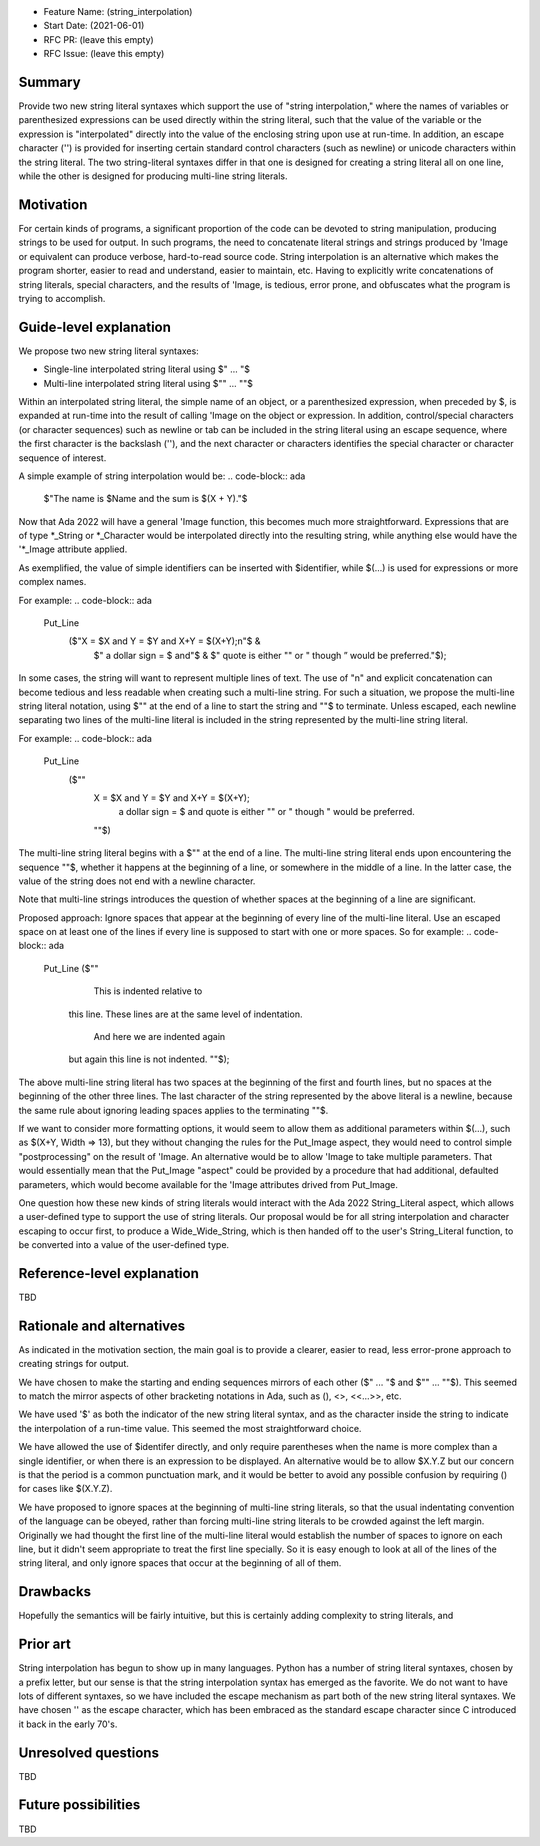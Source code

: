- Feature Name: (string_interpolation)
- Start Date: (2021-06-01)
- RFC PR: (leave this empty)
- RFC Issue: (leave this empty)

Summary
=======

Provide two new string literal syntaxes which support the use 
of "string interpolation," where the names of variables or parenthesized 
expressions can be used directly within the string literal, such that
the value of the variable or the expression is "interpolated" directly
into the value of the enclosing string upon use at run-time.  In addition,
an escape character ('\') is provided for inserting certain standard control
characters (such as newline) or unicode characters within
the string literal.  The two string-literal syntaxes differ in that one is designed
for creating a string literal all on one line, while the other is designed
for producing multi-line string literals.

Motivation
==========

For certain kinds of programs, a significant proportion of the code can be
devoted to string manipulation, producing strings to be used for output.
In such programs, the need to concatenate literal strings and strings
produced by 'Image or equivalent can produce verbose, hard-to-read source
code.  String interpolation is an alternative which makes the program
shorter, easier to read and understand, easier to maintain, etc.  Having to
explicitly write concatenations of string literals, special characters,
and the results of 'Image, is tedious, error prone, and obfuscates what the
program is trying to accomplish.

Guide-level explanation
=======================

We propose two new string literal syntaxes:

- Single-line interpolated string literal using $" ... "$

- Multi-line interpolated string literal using $"" ... ""$

Within an interpolated string literal, the simple name of an object,
or a parenthesized expression, when preceded by $, is expanded at run-time
into the result of calling 'Image on the object or expression.
In addition, control/special characters (or character sequences) such as newline or
tab can be included in the string literal using an escape sequence, where
the first character is the backslash ('\'), and the next character or characters
identifies the special character or character sequence of interest.

A simple example of string interpolation would be:
.. code-block:: ada
   $"The name is $Name and the sum is $(X + Y)."$
   
Now that Ada 2022 will have a general 'Image function, this becomes much more straightforward.
Expressions that are of type *_String or *_Character would be interpolated directly 
into the resulting string, while anything else would have the '*_Image attribute applied.

As exemplified, the value of simple identifiers can be inserted with $identifier,
while $(...) is used for expressions or more complex names.

For example:
.. code-block:: ada
  Put_Line
    ($"X = $X and Y = $Y and X+Y = $(X+Y);\n"$ &
     $" a dollar sign = \$ and"$ &
     $" quote is either "" or \" though \” would be preferred."$);

In some cases, the string will want to represent multiple lines of
text.  The use of "\n" and explicit concatenation can become tedious
and less readable when creating such a multi-line string.  For
such a situation, we propose the multi-line string literal notation,
using $"" at the end of a line to start the string and ""$ to terminate.  Unless escaped,
each newline separating two lines of the multi-line literal is included in the string represented
by the multi-line string literal.

For example:
.. code-block:: ada
  Put_Line
    ($""
     X = $X and Y = $Y and X+Y = $(X+Y);
      a dollar sign = \$ and quote is either "" or \" though \" would be preferred.
     ""$)

The multi-line string literal begins with a $"" at the end of a line.
The multi-line string literal ends upon encountering the sequence ""$, whether
it happens at the beginning of a line, or somewhere in the middle of a line.
In the latter case, the value of the string does not end with a newline character.

Note that multi-line strings introduces the question of whether spaces at the 
beginning of a line are significant.

Proposed approach:
Ignore spaces that appear at the beginning of every line of the multi-line literal.
Use an escaped space on at least one of the lines if every line is supposed
to start with one or more spaces.  So for example:
.. code-block:: ada
  Put_Line ($""
      This is indented relative to
    this line.  These lines are at
    the same level of indentation.
      And here we are indented again
    but again this line is not indented.
    ""$);

The above multi-line string literal has two spaces at the beginning of the first and fourth
lines, but no spaces at the beginning of the other three lines.  The last character of
the string represented by the above literal is a newline, because the same rule about
ignoring leading spaces applies to the terminating ""$.

If we want to consider more formatting options, it would seem to allow them as additional parameters
within $(...), such as $(X+Y, Width => 13), but they without changing the rules for the Put_Image
aspect, they would need to control simple "postprocessing" on the result of 'Image.  An alternative
would be to allow 'Image to take multiple parameters.  That would essentially mean that
the Put_Image "aspect" could be provided by a procedure that had additional, defaulted parameters,
which would become available for the 'Image attributes drived from Put_Image.

One question how these new kinds of string literals would interact with the Ada 2022 String_Literal
aspect, which allows a user-defined type to support the use of string literals.
Our proposal would be for all string interpolation and character escaping to occur first,
to produce a Wide_Wide_String, which is then handed off to the user's String_Literal function,
to be converted into a value of the user-defined type.

Reference-level explanation
===========================

TBD

Rationale and alternatives
==========================

As indicated in the motivation section, the main goal is to provide a clearer,
easier to read, less error-prone approach to creating strings for output.

We have chosen to make the starting and ending sequences mirrors of each other
($" ... "$ and $"" ... ""$).  This seemed to match the mirror aspects of other
bracketing notations in Ada, such as (), <>, <<...>>, etc.

We have used '$' as both the indicator of the new string literal syntax, and
as the character inside the string to indicate the interpolation of a run-time value.
This seemed the most straightforward choice.

We have allowed the use of $identifer directly, and only require parentheses when
the name is more complex than a single identifier, or when there is an expression
to be displayed.  An alternative would be to allow $X.Y.Z but our concern is that
the period is a common punctuation mark, and it would be better to avoid any
possible confusion by requiring () for cases like $(X.Y.Z).

We have proposed to ignore spaces at the beginning of multi-line string literals,
so that the usual indentating convention of the language can be obeyed,
rather than forcing multi-line string literals to be crowded against the left
margin.  Originally we had thought the first line of the multi-line literal
would establish the number of spaces to ignore on each line, but it didn't seem
appropriate to treat the first line specially.  So it is easy enough to look
at all of the lines of the string literal, and only ignore spaces that occur at
the beginning of all of them.

Drawbacks
=========

Hopefully the semantics will be fairly intuitive, but this is certainly
adding complexity to string literals, and 

Prior art
=========

String interpolation has begun to show up in many languages.  Python has a number
of string literal syntaxes, chosen by a prefix letter, but our sense is that
the string interpolation syntax has emerged as the favorite.  We do not want
to have lots of different syntaxes, so we have included the escape mechanism
as part both of the new string literal syntaxes.  We have chosen '\' as the
escape character, which has been embraced as the standard escape character
since C introduced it back in the early 70's.

Unresolved questions
====================

TBD

Future possibilities
====================

TBD
